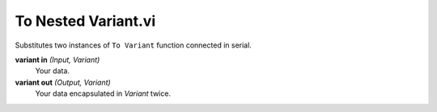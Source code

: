 To Nested Variant.vi
====================

.. image:: _static/img/conthelp/to_nested_variant.png

Substitutes two instances of ``To Variant`` function connected in serial.

**variant in** *(Input, Variant)*
  Your data.

**variant out** *(Output, Variant)*
  Your data encapsulated in `Variant` twice.

